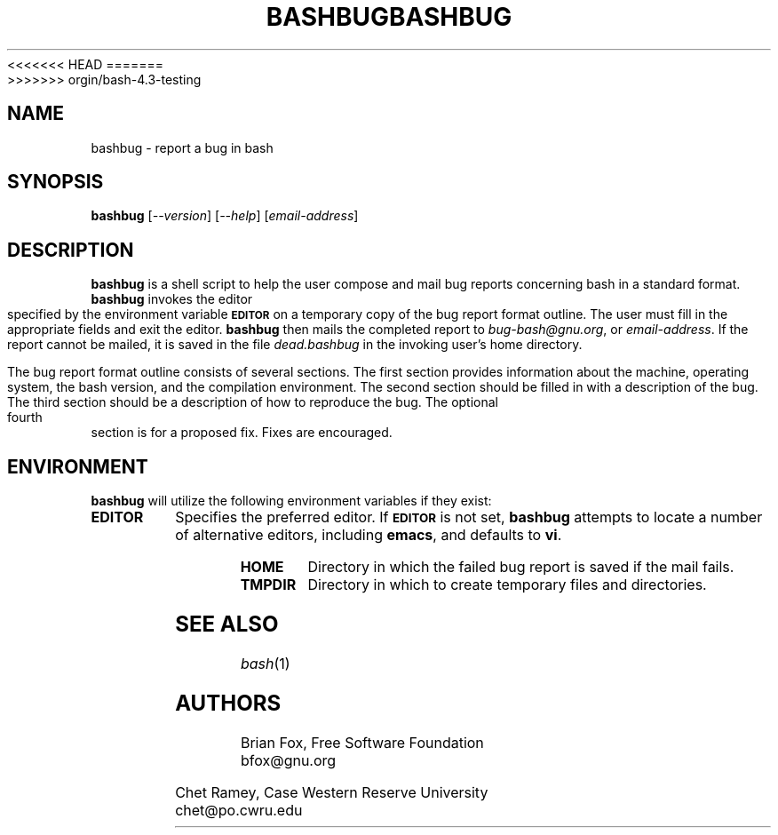 .\"
.\" MAN PAGE COMMENTS to
.\"
.\"     Chet Ramey
.\"     Case Western Reserve University
.\"     chet@po.cwru.edu
.\"
<<<<<<< HEAD
.\"     Last Change: Mon Feb 15 14:42:40 EST 2016
.\"
.TH BASHBUG 1 "2016 February 15" "GNU Bash-4.4"
=======
.\"     Last Change: Tue Apr  3 15:46:30 EDT 2007
.\"
.TH BASHBUG 1 "1998 July 30" "GNU Bash-4.0"
>>>>>>> orgin/bash-4.3-testing
.SH NAME
bashbug \- report a bug in bash
.SH SYNOPSIS
\fBbashbug\fP [\fI--version\fP] [\fI--help\fP] [\fIemail-address\fP]
.SH DESCRIPTION
.B bashbug
is a shell script to help the user compose and mail bug reports
concerning bash in a standard format.
.B bashbug
invokes the editor specified by the environment variable
.SM
.B EDITOR
on a temporary copy of the bug report format outline. The user must
fill in the appropriate fields and exit the editor.
.B bashbug
then mails the completed report to \fIbug-bash@gnu.org\fP, or
\fIemail-address\fP.  If the report cannot be mailed, it is saved in the
file \fIdead.bashbug\fP in the invoking user's home directory.
.PP
The bug report format outline consists of several sections.  The first
section provides information about the machine, operating system, the
bash version, and the compilation environment.  The second section
should be filled in with a description of the bug.  The third section
should be a description of how to reproduce the bug.  The optional
fourth section is for a proposed fix.  Fixes are encouraged.
.SH ENVIRONMENT
.B bashbug
will utilize the following environment variables if they exist:
.TP
.B EDITOR
Specifies the preferred editor. If
.SM
.B EDITOR
is not set,
.B bashbug
attempts to locate a number of alternative editors, including
.BR emacs ,
and defaults to \fBvi\fP.
.TP
.B HOME
Directory in which the failed bug report is saved if the mail fails.
.TP
.B TMPDIR
Directory in which to create temporary files and directories.
.SH "SEE ALSO"
.TP
\fIbash\fP(1)
.SH AUTHORS
Brian Fox, Free Software Foundation
.br
bfox@gnu.org
.PP
Chet Ramey, Case Western Reserve University
.br
chet@po.cwru.edu
